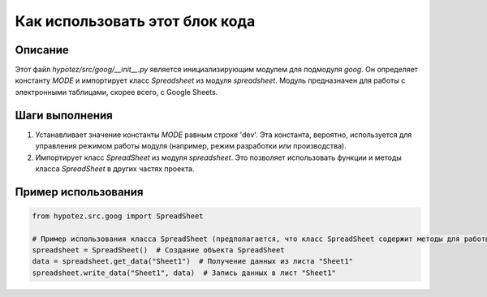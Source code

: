 Как использовать этот блок кода
========================================================================================

Описание
-------------------------
Этот файл `hypotez/src/goog/__init__.py` является инициализирующим модулем для подмодуля `goog`. Он определяет константу `MODE` и импортирует класс `Spreadsheet` из модуля `spreadsheet`.  Модуль предназначен для работы с электронными таблицами, скорее всего, с Google Sheets.

Шаги выполнения
-------------------------
1. Устанавливает значение константы `MODE` равным строке 'dev'.  Эта константа, вероятно, используется для управления режимом работы модуля (например, режим разработки или производства).

2. Импортирует класс `SpreadSheet` из модуля `spreadsheet`.  Это позволяет использовать функции и методы класса `SpreadSheet` в других частях проекта.


Пример использования
-------------------------
.. code-block:: python

    from hypotez.src.goog import SpreadSheet

    # Пример использования класса SpreadSheet (предполагается, что класс SpreadSheet содержит методы для работы с электронными таблицами)
    spreadsheet = SpreadSheet()  # Создание объекта SpreadSheet
    data = spreadsheet.get_data("Sheet1")  # Получение данных из листа "Sheet1"
    spreadsheet.write_data("Sheet1", data)  # Запись данных в лист "Sheet1"